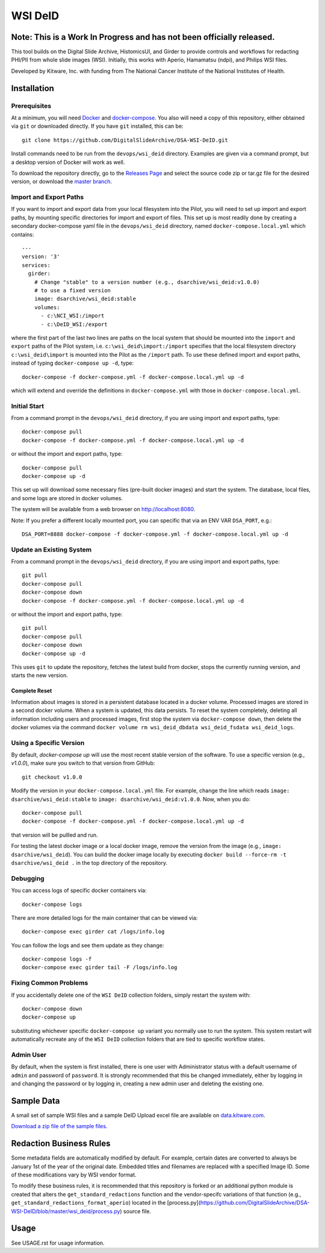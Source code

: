 =======================================
WSI DeID |build-status| |license-badge|
=======================================

Note: This is a Work In Progress and has not been officially released.
======================================================================

This tool builds on the Digital Slide Archive, HistomicsUI, and Girder to provide controls and workflows for redacting PHI/PII from whole slide images (WSI).  Initially, this works with Aperio, Hamamatsu (ndpi), and Philips WSI files.

Developed by Kitware, Inc. with funding from The National Cancer Institute of the National Institutes of Health.

.. |build-status| image:: https://circleci.com/gh/DigitalSlideArchive/DSA-WSI-DeID.png?style=shield
    :target: https://circleci.com/gh/DigitalSlideArchive/DSA-WSI-DeID
    :alt: Build Status

.. |license-badge| image:: https://img.shields.io/badge/license-Apache%202-blue.svg
    :target: https://raw.githubusercontent.com/DigitalSlideArchive/DSA-WSI-DeID/master/LICENSE
    :alt: License

Installation
============

Prerequisites
-------------

At a minimum, you will need `Docker <https://docs.docker.com/install/>`_ and `docker-compose <https://docs.docker.com/compose/install/>`_.  You also will need a copy of this repository, either obtained via ``git`` or downloaded directly.  If you have ``git`` installed, this can be::

    git clone https://github.com/DigitalSlideArchive/DSA-WSI-DeID.git

Install commands need to be run from the ``devops/wsi_deid`` directory.  Examples are given via a command prompt, but a desktop version of Docker will work as well.

To download the repository directly, go to the `Releases Page <https://github.com/DigitalSlideArchive/DSA-WSI-DeID/releases>`_ and select the source code zip or tar.gz file for the desired version, or download the `master branch <https://github.com/DigitalSlideArchive/DSA-WSI-DeID/archive/master.zip>`_.

Import and Export Paths
-----------------------

If you want to import and export data from your local filesystem into the Pilot, you will need to set up import and export paths, by mounting specific directories for import and export of files.  This set up is most readily done by creating a secondary docker-compose yaml file in the ``devops/wsi_deid`` directory, named ``docker-compose.local.yml`` which contains::

    ---
    version: '3'
    services:
      girder:
        # Change "stable" to a version number (e.g., dsarchive/wsi_deid:v1.0.0)
        # to use a fixed version
        image: dsarchive/wsi_deid:stable
        volumes:
          - c:\NCI_WSI:/import
          - c:\DeID_WSI:/export

where the first part of the last two lines are paths on the local system that should be mounted into the ``import`` and ``export`` paths of the Pilot system, i.e. ``c:\wsi_deid\import:/import`` specifies that the local filesystem directory ``c:\wsi_deid\import`` is mounted into the Pilot as the ``/import`` path.  To use these defined import and export paths, instead of typing ``docker-compose up -d``, type::

    docker-compose -f docker-compose.yml -f docker-compose.local.yml up -d

which will extend and override the definitions in ``docker-compose.yml`` with those in ``docker-compose.local.yml``.

Initial Start
-------------

From a command prompt in the ``devops/wsi_deid`` directory, if you are using import and export paths, type::

    docker-compose pull
    docker-compose -f docker-compose.yml -f docker-compose.local.yml up -d

or without the import and export paths, type::

    docker-compose pull
    docker-compose up -d


This set up will download some necessary files (pre-built docker images) and start the system.  The database, local files, and some logs are stored in docker volumes.

The system will be available from a web browser on http://localhost:8080.

Note: If you prefer a different locally mounted port, you can specific that via an ENV VAR ``DSA_PORT``, e.g.::

    DSA_PORT=8888 docker-compose -f docker-compose.yml -f docker-compose.local.yml up -d

Update an Existing System
-------------------------

From a command prompt in the ``devops/wsi_deid`` directory, if you are using import and export paths, type::

    git pull
    docker-compose pull
    docker-compose down
    docker-compose -f docker-compose.yml -f docker-compose.local.yml up -d

or without the import and export paths, type::

    git pull
    docker-compose pull
    docker-compose down
    docker-compose up -d


This uses ``git`` to update the repository, fetches the latest build from docker, stops the currently running version, and starts the new version.

Complete Reset
~~~~~~~~~~~~~~

Information about images is stored in a persistent database located in a docker volume.  Processed images are stored in a second docker volume.  When a system is updated, this data persists.  To reset the system completely, deleting all information including users and processed images, first stop the system via ``docker-compose down``, then delete the docker volumes via the command ``docker volume rm wsi_deid_dbdata wsi_deid_fsdata wsi_deid_logs``.

Using a Specific Version
------------------------

By default, `docker-compose up` will use the most recent stable version of the software.  To use a specific version (e.g., `v1.0.0`), make sure you switch to that version from GitHub::

    git checkout v1.0.0

Modify the version in your ``docker-compose.local.yml`` file.  For example, change the line which reads ``image: dsarchive/wsi_deid:stable`` to ``image: dsarchive/wsi_deid:v1.0.0``.  Now, when you do::

    docker-compose pull
    docker-compose -f docker-compose.yml -f docker-compose.local.yml up -d

that version will be pullled and run.

For testing the latest docker image or a local docker image, remove the version from the image (e.g., ``image: dsarchive/wsi_deid``).  You can build the docker image locally by executing ``docker build --force-rm -t dsarchive/wsi_deid .`` in the top directory of the repository.

Debugging
---------

You can access logs of specific docker containers via::

    docker-compose logs

There are more detailed logs for the main container that can be viewed via::

    docker-compose exec girder cat /logs/info.log

You can follow the logs and see them update as they change::

    docker-compose logs -f
    docker-compose exec girder tail -F /logs/info.log

Fixing Common Problems
----------------------

If you accidentally delete one of the ``WSI DeID`` collection folders, simply restart the system with::

    docker-compose down
    docker-compose up

substituting whichever specific ``docker-compose up`` variant you normally use to run the system. This system restart will automatically recreate any of the ``WSI DeID`` collection folders that are tied to specific workflow states.

Admin User
----------

By default, when the system is first installed, there is one user with Administrator status with a default username of ``admin`` and password of ``password``.  It is strongly recommended that this be changed immediately, either by logging in and changing the password or by logging in, creating a new admin user and deleting the existing one.

Sample Data
===========

A small set of sample WSI files and a sample DeID Upload excel file are available on `data.kitware.com <https://data.kitware.com/#item/5f87213d50a41e3d19ea89c2>`_.

`Download a zip file of the sample files. <https://data.kitware.com/api/v1/file/5f87213d50a41e3d19ea89c4/download>`_

Redaction Business Rules
========================

Some metadata fields are automatically modified by default.  For example, certain dates are converted to always be January 1st of the year of the original date.  Embedded titles and filenames are replaced with a specified Image ID.  Some of these modifications vary by WSI vendor format.

To modify these business rules, it is recommended that this repository is forked or an additional python module is created that alters the ``get_standard_redactions`` function and the vendor-specifc variations of that function (e.g., ``get_standard_redactions_format_aperio``) located in the [process.py](https://github.com/DigitalSlideArchive/DSA-WSI-DeID/blob/master/wsi_deid/process.py) source file.

Usage
=====

See USAGE.rst for usage information.
